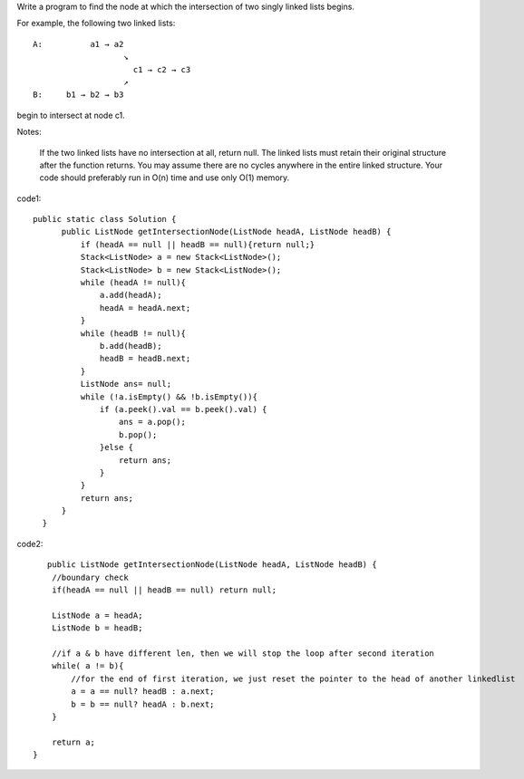 Write a program to find the node at which the intersection of two singly linked lists begins.

For example, the following two linked lists: 
::
   
   A:          a1 → a2
                      ↘
                        c1 → c2 → c3
                      ↗            
   B:     b1 → b2 → b3

begin to intersect at node c1.

Notes:

    If the two linked lists have no intersection at all, return null.
    The linked lists must retain their original structure after the function returns.
    You may assume there are no cycles anywhere in the entire linked structure.
    Your code should preferably run in O(n) time and use only O(1) memory.

code1:
::
 
  public static class Solution {
        public ListNode getIntersectionNode(ListNode headA, ListNode headB) {
            if (headA == null || headB == null){return null;}
            Stack<ListNode> a = new Stack<ListNode>();
            Stack<ListNode> b = new Stack<ListNode>();
            while (headA != null){
                a.add(headA);
                headA = headA.next;
            }
            while (headB != null){
                b.add(headB);
                headB = headB.next;
            }
            ListNode ans= null;
            while (!a.isEmpty() && !b.isEmpty()){
                if (a.peek().val == b.peek().val) {
                    ans = a.pop();
                    b.pop();
                }else {
                    return ans;
                }
            }
            return ans;
        }
    }

code2:
::
       public ListNode getIntersectionNode(ListNode headA, ListNode headB) {
        //boundary check
        if(headA == null || headB == null) return null;

        ListNode a = headA;
        ListNode b = headB;

        //if a & b have different len, then we will stop the loop after second iteration
        while( a != b){
            //for the end of first iteration, we just reset the pointer to the head of another linkedlist
            a = a == null? headB : a.next;
            b = b == null? headA : b.next;
        }

        return a;
    }    
